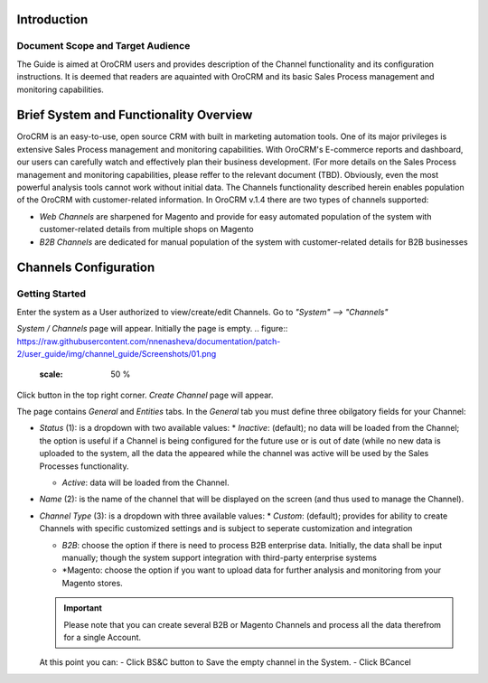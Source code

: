 Introduction
-------------
-------------
Document Scope and Target Audience
-------------
The Guide is aimed at OroCRM users and provides description of the Channel functionality and its configuration instructions. It is deemed that readers are aquainted with OroCRM and its basic Sales Process management and monitoring capabilities.

Brief System and Functionality Overview
-------------
OroCRM is an easy-to-use, open source CRM with built in marketing automation tools. One of its major privileges is extensive Sales Process management and monitoring capabilities. With OroCRM's E-commerce reports and dashboard, our users can carefully watch and effectively plan their business development. (For more details on the Sales Process management and monitoring capabilities, please reffer to the relevant document (TBD).
Obviously, even the most powerful analysis tools cannot work without initial data. The Channels functionality described herein enables population of the OroCRM with customer-related information. In OroCRM v.1.4 there are two types of channels supported:

- *Web Channels* are sharpened for Magento and provide for easy automated population of the system with customer-related details from multiple shops on Magento
- *B2B Channels* are dedicated for manual population of the system with customer-related details for B2B businesses


Channels Configuration
-------------
-------------
Getting Started
-------------
Enter the system as a User authorized to view/create/edit Channels. Go to *"System" --> "Channels"*

.. image:: https://raw.githubusercontent.com/nnenasheva/documentation/patch-2/user_guide/img/channel_guide/Screenshots/01.png
   :allign: middle
   
*System / Channels* page will appear. Initially the page is empty.
.. figure:: https://raw.githubusercontent.com/nnenasheva/documentation/patch-2/user_guide/img/channel_guide/Screenshots/01.png
   :scale: 50 %

Click |B01| button in the top right corner. *Create Channel* page will appear.

.. |B01| image:: https://raw.githubusercontent.com/nnenasheva/documentation/patch-2/user_guide/img/channel_guide/Buttons/B01.png
   :scale: 50 %
   
The page contains *General* and *Entities* tabs. 
In the *General* tab you must define three obilgatory fields for your Channel:

- *Status* (1): is a dropdown with two available values:
  * *Inactive*: (default); no data will be loaded from the Channel; the option is useful if a Channel is being configured for the future use or is out of date (while no new data is uploaded to the system, all the data the appeared while the channel was active will be used by the Sales Processes functionality.

  * *Active*: data will be loaded from the Channel. 
  
- *Name* (2): is the name of the channel that will be displayed on the screen (and thus used to manage the Channel).

- *Channel Type* (3): is a dropdown with three available values:
  * *Custom*: (default); provides for ability to create Channels with specific customized settings and is subject to seperate customization and integration
  
  * *B2B*: choose the option if there is need to process B2B enterprise data. Initially, the data shall be input manually; though the system support integration with third-party enterprise systems
  
  * *Magento: choose the option if you want to upload data for further analysis and monitoring from your Magento stores. 
  
  .. important:: Please note that you can create several B2B or Magento Channels and process all the data therefrom for a single Account.
  
  At this point you can:
  - Click BS&C button to Save the empty channel in the System.
  - Click BCancel

